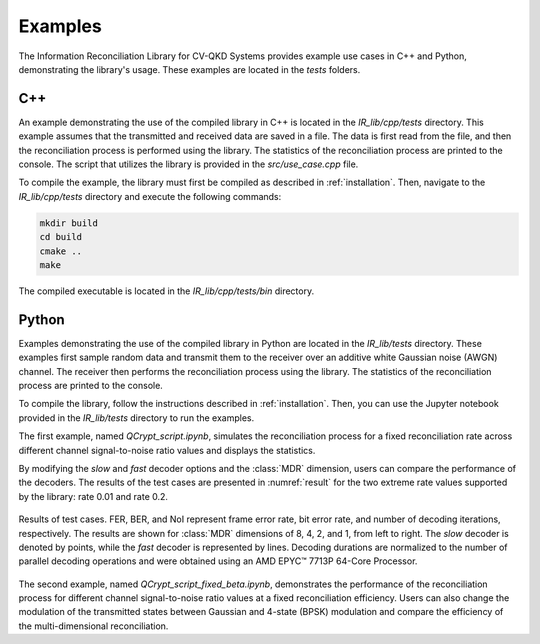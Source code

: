 Examples
##############################

The Information Reconciliation Library for CV-QKD Systems provides example use cases in C++ and Python, demonstrating the library's usage. These examples are located in the `tests` folders.

C++
---------------------

An example demonstrating the use of the compiled library in C++ is located in the `IR_lib/cpp/tests` directory. This example assumes that the transmitted and received data are saved in a file. The data is first read from the file, and then the reconciliation process is performed using the library. The statistics of the reconciliation process are printed to the console. The script that utilizes the library is provided in the `src/use_case.cpp` file.

To compile the example, the library must first be compiled as described in :ref:`installation`. Then, navigate to the `IR_lib/cpp/tests` directory and execute the following commands:

.. code-block:: bash

    mkdir build
    cd build
    cmake ..
    make

The compiled executable is located in the `IR_lib/cpp/tests/bin` directory.

Python
---------------------

Examples demonstrating the use of the compiled library in Python are located in the `IR_lib/tests` directory. These examples first sample random data and transmit them to the receiver over an additive white Gaussian noise (AWGN) channel. The receiver then performs the reconciliation process using the library. The statistics of the reconciliation process are printed to the console.

To compile the library, follow the instructions described in :ref:`installation`. Then, you can use the Jupyter notebook provided in the `IR_lib/tests` directory to run the examples.

The first example, named `QCrypt_script.ipynb`, simulates the reconciliation process for a fixed reconciliation rate across different channel signal-to-noise ratio values and displays the statistics.

By modifying the `slow` and `fast` decoder options and the :class:`MDR` dimension, users can compare the performance of the decoders. The results of the test cases are presented in :numref:`result` for the two extreme rate values supported by the library: rate 0.01 and rate 0.2.

.. figure:: figures/results.png
    :width: 95%
    :align: center
    :name: result

    Results of test cases. FER, BER, and NoI represent frame error rate, bit error rate, and number of decoding iterations, respectively. The results are shown for :class:`MDR` dimensions of 8, 4, 2, and 1, from left to right. The `slow` decoder is denoted by points, while the `fast` decoder is represented by lines. Decoding durations are normalized to the number of parallel decoding operations and were obtained using an AMD EPYC™ 7713P 64-Core Processor.

The second example, named `QCrypt_script_fixed_beta.ipynb`, demonstrates the performance of the reconciliation process for different channel signal-to-noise ratio values at a fixed reconciliation efficiency. Users can also change the modulation of the transmitted states between Gaussian and 4-state (BPSK) modulation and compare the efficiency of the multi-dimensional reconciliation.
